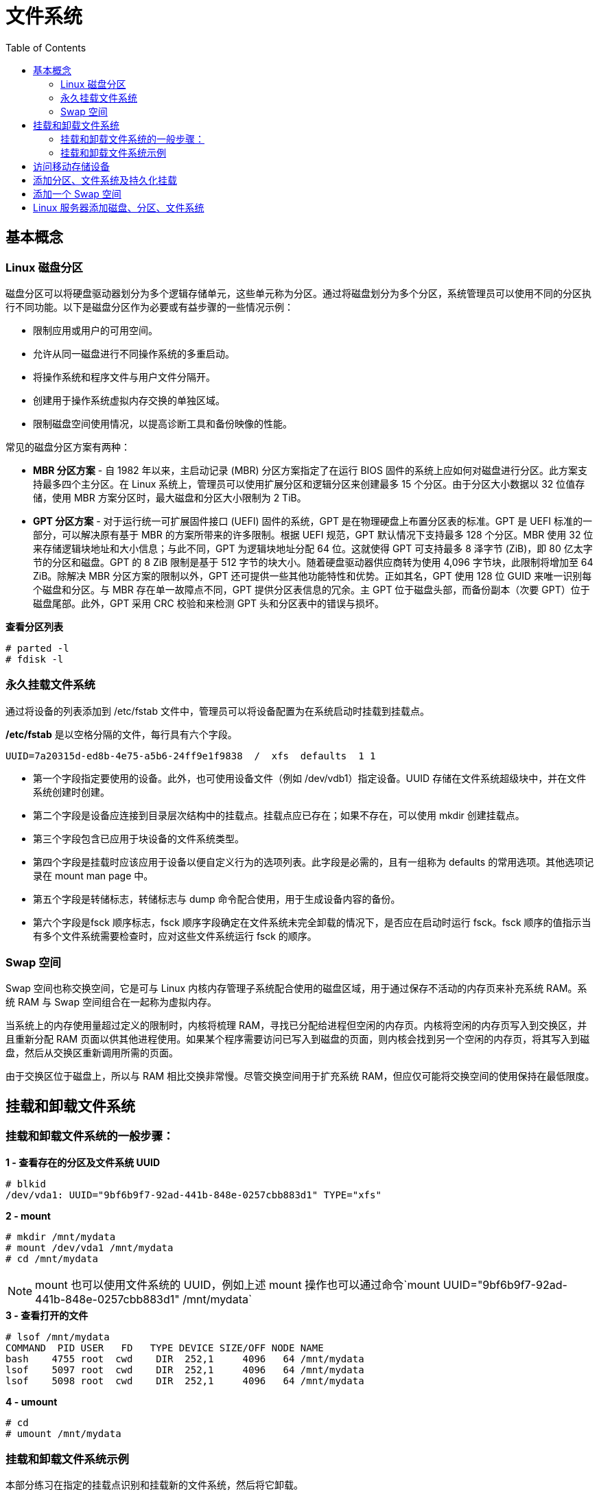 = 文件系统
:toc: manual

== 基本概念

=== Linux 磁盘分区

磁盘分区可以将硬盘驱动器划分为多个逻辑存储单元，这些单元称为分区。通过将磁盘划分为多个分区，系统管理员可以使用不同的分区执行不同功能。以下是磁盘分区作为必要或有益步骤的一些情况示例：

* 限制应用或用户的可用空间。
* 允许从同一磁盘进行不同操作系统的多重启动。
* 将操作系统和程序文件与用户文件分隔开。
* 创建用于操作系统虚拟内存交换的单独区域。
* 限制磁盘空间使用情况，以提高诊断工具和备份映像的性能。

常见的磁盘分区方案有两种：

* *MBR 分区方案* - 自 1982 年以来，主启动记录 (MBR) 分区方案指定了在运行 BIOS 固件的系统上应如何对磁盘进行分区。此方案支持最多四个主分区。在 Linux 系统上，管理员可以使用扩展分区和逻辑分区来创建最多 15 个分区。由于分区大小数据以 32 位值存储，使用 MBR 方案分区时，最大磁盘和分区大小限制为 2 TiB。
* *GPT 分区方案* - 对于运行统一可扩展固件接口 (UEFI) 固件的系统，GPT 是在物理硬盘上布置分区表的标准。GPT 是 UEFI 标准的一部分，可以解决原有基于 MBR 的方案所带来的许多限制。根据 UEFI 规范，GPT 默认情况下支持最多 128 个分区。MBR 使用 32 位来存储逻辑块地址和大小信息；与此不同，GPT 为逻辑块地址分配 64 位。这就使得 GPT 可支持最多 8 泽字节 (ZiB)，即 80 亿太字节的分区和磁盘。GPT 的 8 ZiB 限制是基于 512 字节的块大小。随着硬盘驱动器供应商转为使用 4,096 字节块，此限制将增加至 64 ZiB。除解决 MBR 分区方案的限制以外，GPT 还可提供一些其他功能特性和优势。正如其名，GPT 使用 128 位 GUID 来唯一识别每个磁盘和分区。与 MBR 存在单一故障点不同，GPT 提供分区表信息的冗余。主 GPT 位于磁盘头部，而备份副本（次要 GPT）位于磁盘尾部。此外，GPT 采用 CRC 校验和来检测 GPT 头和分区表中的错误与损坏。

[source, test]
.*查看分区列表*
----
# parted -l
# fdisk -l
----

=== 永久挂载文件系统

通过将设备的列表添加到 /etc/fstab 文件中，管理员可以将设备配置为在系统启动时挂载到挂载点。

*/etc/fstab* 是以空格分隔的文件，每行具有六个字段。

----
UUID=7a20315d-ed8b-4e75-a5b6-24ff9e1f9838  /  xfs  defaults  1 1
----

* 第一个字段指定要使用的设备。此外，也可使用设备文件（例如 /dev/vdb1）指定设备。UUID 存储在文件系统超级块中，并在文件系统创建时创建。
* 第二个字段是设备应连接到目录层次结构中的挂载点。挂载点应已存在；如果不存在，可以使用 mkdir 创建挂载点。
* 第三个字段包含已应用于块设备的文件系统类型。
* 第四个字段是挂载时应该应用于设备以便自定义行为的选项列表。此字段是必需的，且有一组称为 defaults 的常用选项。其他选项记录在 mount man page 中。
* 第五个字段是转储标志，转储标志与 dump 命令配合使用，用于生成设备内容的备份。
* 第六个字段是fsck 顺序标志，fsck 顺序字段确定在文件系统未完全卸载的情况下，是否应在启动时运行 fsck。fsck 顺序的值指示当有多个文件系统需要检查时，应对这些文件系统运行 fsck 的顺序。

=== Swap 空间

Swap 空间也称交换空间，它是可与 Linux 内核内存管理子系统配合使用的磁盘区域，用于通过保存不活动的内存页来补充系统 RAM。系统 RAM 与 Swap 空间组合在一起称为虚拟内存。

当系统上的内存使用量超过定义的限制时，内核将梳理 RAM，寻找已分配给进程但空闲的内存页。内核将空闲的内存页写入到交换区，并且重新分配 RAM 页面以供其他进程使用。如果某个程序需要访问已写入到磁盘的页面，则内核会找到另一个空闲的内存页，将其写入到磁盘，然后从交换区重新调用所需的页面。

由于交换区位于磁盘上，所以与 RAM 相比交换非常慢。尽管交换空间用于扩充系统 RAM，但应仅可能将交换空间的使用保持在最低限度。

== 挂载和卸载文件系统

=== 挂载和卸载文件系统的一般步骤：

[source, text]
.*1 - 查看存在的分区及文件系统 UUID*
----
# blkid 
/dev/vda1: UUID="9bf6b9f7-92ad-441b-848e-0257cbb883d1" TYPE="xfs"
----

[source, text]
.*2 - mount*
----
# mkdir /mnt/mydata
# mount /dev/vda1 /mnt/mydata
# cd /mnt/mydata
----

NOTE: mount 也可以使用文件系统的 UUID，例如上述 mount 操作也可以通过命令`mount UUID="9bf6b9f7-92ad-441b-848e-0257cbb883d1" /mnt/mydata`

[source, text]
.*3 - 查看打开的文件*
----
# lsof /mnt/mydata
COMMAND  PID USER   FD   TYPE DEVICE SIZE/OFF NODE NAME
bash    4755 root  cwd    DIR  252,1     4096   64 /mnt/mydata
lsof    5097 root  cwd    DIR  252,1     4096   64 /mnt/mydata
lsof    5098 root  cwd    DIR  252,1     4096   64 /mnt/mydata
----

[source, text]
.*4 - umount*
----
# cd
# umount /mnt/mydata
----

=== 挂载和卸载文件系统示例

本部分练习在指定的挂载点识别和挂载新的文件系统，然后将它卸载。

[source, text]
.*1 - 执行如下命令创建一个分区*
----
echo "Checking device availability ..."
PDISK=$(df | grep '/$' | sed 's:/dev/\([a-z]*\).*:\1:')
SDISK=$(grep -v "${PDISK}" /proc/partitions | sed '1,2d; s/.* //' | grep "${PDISK:0:${#PDISK}-1}.$" | sort | head -n 1)
PDISKDEV=/dev/${PDISK}
SDISKDEV=/dev/${SDISK}

if [[ -z "${SDISKDEV}" ]]; then
  echo "No secondary disk device recognized."
  exit 15
fi
DEVICE=${SDISKDEV}
PART_DEV=${DEVICE}1

echo "Creating partition on $DEVICE ..."
parted -s ${DEVICE} mklabel msdos mkpart primary 2048s 1050623s &> /dev/null || srv_exit "parted failed: $?" 151
partprobe &> /dev/null || srv_exit "partprobe failed: $?" 151

echo "Creating XFS on PARTITION ..."
mkfs.xfs -f ${PART_DEV} &> /dev/null || srv_exit "mkfs failed: $?" 153

echo -e '\033[1;36mSUCCESS\033[0;39m'
----

[source, text]
.*2 - 使用 blkid 查看新增分区 vdb1 的 UUID*
----
# blkid
/dev/vda1: UUID="9bf6b9f7-92ad-441b-848e-0257cbb883d1" TYPE="xfs" 
/dev/vdb1: UUID="28fe8334-7808-4d53-a251-4e3605372dae" TYPE="xfs"
----

[source, text]
.*3 - 创建挂载点 /mnt/newspace*
----
# mkdir /mnt/newspace
----

[source, text]
.*4 - 根据 UUID 将文件系统挂载到 /mnt/newspace 目录*
----
# mount UUID="28fe8334-7808-4d53-a251-4e3605372dae" /mnt/newspace
----

[source, text]
.*5 - 在 /mnt/newspace 目录中，创建一个新目录 /mnt/newspace/newdir，以及一个空文件 /mnt/newspace/newdir/newfile*
----
# cd /mnt/newspace/ && mkdir newdir
# cd newdir/ &&  echo "test" >> newfile
----

[source, text]
.*6 - 卸载 /mnt/newspace 目录中挂载的文件系统*
----
# umount /mnt/newspace
----

== 访问移动存储设备

通常移动存储设备会自动 mount，通过 `df` 可以查看 mount 位置，通常路径为 `/run/media/<user>/<label>`。

[source, text]
.*查看移动存储设备 mount 点*
----
$ df -h
Filesystem             Size  Used Avail Use% Mounted on
/dev/sdb               240M  184M   56M  77% /run/media/kylin/DISK_IMG
/dev/sdc1               15G   16K   15G   1% /run/media/kylin/B453-8CAA
----

[source, text]
.*访问访问移动存储设备*
----
$ cd /run/media/kylin/B453-8CAA/
$ mkdir eap && cd eap
$ cp /run/media/kylin/DISK_IMG/jboss-eap-7.0.0.zip ./
----

== 添加分区、文件系统及持久化挂载

本部分目的是在一个新分配的磁盘上创建一个 MBR 分区，将该分区格式化为 ext4 文件系统，然后配置该文件系统以进行永久挂载。

[source, text]
.*1 - 查看所有磁盘*
----
# lsblk 
NAME   MAJ:MIN RM SIZE RO TYPE MOUNTPOINT
vda    253:0    0  10G  0 disk 
└─vda1 253:1    0  10G  0 part /
vdb    253:16   0  10G  0 disk
----

[source, text]
.*2 - 在第二块盘上创建一个 1 GB MBR 分区*
----
# fdisk /dev/vdb 
Welcome to fdisk (util-linux 2.23.2).

Changes will remain in memory only, until you decide to write them.
Be careful before using the write command.

Device does not contain a recognized partition table
Building a new DOS disklabel with disk identifier 0xcdad335a.

Command (m for help): p

Disk /dev/vdb: 10.7 GB, 10737418240 bytes, 20971520 sectors
Units = sectors of 1 * 512 = 512 bytes
Sector size (logical/physical): 512 bytes / 512 bytes
I/O size (minimum/optimal): 512 bytes / 512 bytes
Disk label type: dos
Disk identifier: 0xcdad335a

   Device Boot      Start         End      Blocks   Id  System

Command (m for help): n
Partition type:
   p   primary (0 primary, 0 extended, 4 free)
   e   extended
Select (default p): p
Partition number (1-4, default 1): 1
First sector (2048-20971519, default 2048): 
Using default value 2048
Last sector, +sectors or +size{K,M,G} (2048-20971519, default 20971519): +1G
Partition 1 of type Linux and of size 1 GiB is set

Command (m for help): w
The partition table has been altered!

Calling ioctl() to re-read partition table.
Syncing disks.
----

[source, text]
.*3 - 更新磁盘分区表*
----
# partprobe
----

[source, text]
.*4 - 查看所有磁盘及分区*
----
# lsblk 
NAME   MAJ:MIN RM SIZE RO TYPE MOUNTPOINT
vda    253:0    0  10G  0 disk 
└─vda1 253:1    0  10G  0 part /
vdb    253:16   0  10G  0 disk 
└─vdb1 253:17   0   1G  0 part 
----

[source, text]
.*5 - 格式化新创建的分区为 ext4 格式的文件系统*
----
# mkfs -t ext4 /dev/vdb1
mke2fs 1.42.9 (28-Dec-2013)
Filesystem label=
OS type: Linux
Block size=4096 (log=2)
Fragment size=4096 (log=2)
Stride=0 blocks, Stripe width=0 blocks
65536 inodes, 262144 blocks
13107 blocks (5.00%) reserved for the super user
First data block=0
Maximum filesystem blocks=268435456
8 block groups
32768 blocks per group, 32768 fragments per group
8192 inodes per group
Superblock backups stored on blocks: 
	32768, 98304, 163840, 229376

Allocating group tables: done                            
Writing inode tables: done                            
Creating journal (8192 blocks): done
Writing superblocks and filesystem accounting information: done
----

[source, text]
.*6 - 将新创建的文件系统配置为永久挂载于 /archive*
----
# mkdir /archive
# blkid 
/dev/vda1: UUID="9bf6b9f7-92ad-441b-848e-0257cbb883d1" TYPE="xfs" 
/dev/vdb1: UUID="410fd8ab-0458-4e75-a649-2001b3e3946b" TYPE="ext4" 

# cat /etc/fstab 

#
# /etc/fstab
# Created by anaconda on Wed May  7 01:22:57 2014
#
# Accessible filesystems, by reference, are maintained under '/dev/disk'
# See man pages fstab(5), findfs(8), mount(8) and/or blkid(8) for more info
#
UUID=9bf6b9f7-92ad-441b-848e-0257cbb883d1 /                       xfs     defaults        1 1
UUID=410fd8ab-0458-4e75-a649-2001b3e3946b /archive   ext4   defaults  0  2
----

[source, text]
.*7 - 挂载新文件系统*
----
# mount -a
# mount | grep -w /archive
/dev/vdb1 on /archive type ext4 (rw,relatime,seclabel,data=ordered)
----

[source, text]
.*8 - 再次查看磁盘、分区、挂载点*
----
# lsblk 
NAME   MAJ:MIN RM SIZE RO TYPE MOUNTPOINT
vda    253:0    0  10G  0 disk 
└─vda1 253:1    0  10G  0 part /
vdb    253:16   0  10G  0 disk 
└─vdb1 253:17   0   1G  0 part /archive
----

== 添加一个 Swap 空间

[source, text]
.*1 - 创建一个 500MB Linux swap 类型的分区*
----
# fdisk /dev/mapper/rhel-swap
Welcome to fdisk (util-linux 2.23.2).

Changes will remain in memory only, until you decide to write them.
Be careful before using the write command.

Device does not contain a recognized partition table
Building a new DOS disklabel with disk identifier 0xd7068ae9.

Command (m for help): p

Disk /dev/mapper/rhel-swap: 968 MB, 968884224 bytes, 1892352 sectors
Units = sectors of 1 * 512 = 512 bytes
Sector size (logical/physical): 512 bytes / 512 bytes
I/O size (minimum/optimal): 512 bytes / 512 bytes
Disk label type: dos
Disk identifier: 0xd7068ae9

                Device Boot      Start         End      Blocks   Id  System

Command (m for help): n
Partition type:
   p   primary (0 primary, 0 extended, 4 free)
   e   extended
Select (default p): 
Using default response p
Partition number (1-4, default 1): 
First sector (2048-1892351, default 2048): 
Using default value 2048
Last sector, +sectors or +size{K,M,G} (2048-1892351, default 1892351): +500M
Partition 1 of type Linux and of size 500 MiB is set

Command (m for help): t
Selected partition 1
Hex code (type L to list all codes): 82
Changed type of partition 'Linux' to 'Linux swap / Solaris'

Command (m for help): w
The partition table has been altered!

Calling ioctl() to re-read partition table.

WARNING: Re-reading the partition table failed with error 22: Invalid argument.
The kernel still uses the old table. The new table will be used at
the next reboot or after you run partprobe(8) or kpartx(8)
Syncing disks.
----

[source, text]
.*2 - 更新磁盘分区表*
----
# partprobe
----

[source, text]
.*3 - 初始化 swap 分区*
----
# mkswap /dev/vdb1 
Setting up swapspace version 1, size = 511996 KiB
no label, UUID=c4d1b1d3-18db-47c0-ae2e-339091d009d2
----

[source, text]
.*4 - 激活和删除 swap 分区*
----
# swapon /dev/vdb1 
# swapon -s
Filename				Type		Size	Used	Priority
/dev/vdb1                              	partition	511996	0	-1

# swapoff /dev/vdb1
----

[source, text]
.*5 - 持久化配置 swap*
----
# vim /etc/fstab
UUID=c4d1b1d3-18db-47c0-ae2e-339091d009d2  swap  swap  defaults        0 0
----

[source, text]
.*6 - 激活 swap*
----
# swapon -a
# swapon -s
Filename				Type		Size	Used	Priority
/dev/vdb1                              	partition	511996	0	-1
----

[source, text]
.7 - 重起系统后检查 Swap 配置生效*
----
# swapon -s
Filename				Type		Size	Used	Priority
/dev/vdb1                              	partition	511996	0	-1

# free 
             total       used       free     shared    buffers     cached
Mem:       1885296     506816    1378480      17092        692     210168
-/+ buffers/cache:     295956    1589340
Swap:       511996          0     511996
----

== Linux 服务器添加磁盘、分区、文件系统

本部分将完成将在一个新分配的磁盘上创建一个 GPT 分区，将该分区格式化为 XFS 文件系统，然后配置该文件系统以进行永久挂载，还将创建两个 512 MiB 的交换分区。然后将其中一个交换分区的优先级配置为 1。

[source, text]
.*1 - 在 /dev/vdb 上创建一个类型为 Linux 的 2 GiB GPT 分区*
----
# gdisk /dev/vdb 
GPT fdisk (gdisk) version 0.8.6

Partition table scan:
  MBR: not present
  BSD: not present
  APM: not present
  GPT: not present

Creating new GPT entries.

Command (? for help): n
Partition number (1-128, default 1): 
First sector (34-20971486, default = 2048) or {+-}size{KMGTP}: 
Last sector (2048-20971486, default = 20971486) or {+-}size{KMGTP}: +2G
Current type is 'Linux filesystem'
Hex code or GUID (L to show codes, Enter = 8300): 
Changed type of partition to 'Linux filesystem'
----

[source, text]
.*2 - 在 /dev/vdb 上创建两个类型为 Linux swap 的 512 MiB 分区*
----
Command (? for help): n
Partition number (2-128, default 2): 
First sector (34-20971486, default = 4196352) or {+-}size{KMGTP}: 
Last sector (4196352-20971486, default = 20971486) or {+-}size{KMGTP}: +512M
Current type is 'Linux filesystem'
Hex code or GUID (L to show codes, Enter = 8300): 8200
Changed type of partition to 'Linux swap'

Command (? for help): n
Partition number (3-128, default 3): 
First sector (34-20971486, default = 5244928) or {+-}size{KMGTP}: 
Last sector (6293504-20971486, default = 20971486) or {+-}size{KMGTP}: +512M
Current type is 'Linux filesystem'
Hex code or GUID (L to show codes, Enter = 8300): p
Hex code or GUID (L to show codes, Enter = 8300): 8200
Changed type of partition to 'Linux swap'

Command (? for help): p
Disk /dev/vdb: 20971520 sectors, 10.0 GiB
Logical sector size: 512 bytes
Disk identifier (GUID): 329AE943-B779-44E9-85C4-D402B436F67D
Partition table holds up to 128 entries
First usable sector is 34, last usable sector is 20971486
Partitions will be aligned on 2048-sector boundaries
Total free space is 14679997 sectors (7.0 GiB)

Number  Start (sector)    End (sector)  Size       Code  Name
   1            2048         4196351   2.0 GiB     8300  Linux filesystem
   2         4196352         5244927   512.0 MiB   8200  Linux swap
   3         6293504         7342079   512.0 MiB   8200  Linux swap

Command (? for help): w

Final checks complete. About to write GPT data. THIS WILL OVERWRITE EXISTING
PARTITIONS!!

Do you want to proceed? (Y/N): y
OK; writing new GUID partition table (GPT) to /dev/vdb.
The operation has completed successfully.
----

[source, text]
.*3 - 更新系统分区表*
----
# partprobe
----

[source, text]
.*4 - 格式化新创建的分区。将 2 GiB 的分区格式化为 XFS 文件系统。将两个 512 MiB 的分区初始化为交换空间*
----
# mkfs -t xfs /dev/vdb1
meta-data=/dev/vdb1              isize=256    agcount=4, agsize=131072 blks
         =                       sectsz=512   attr=2, projid32bit=1
         =                       crc=0
data     =                       bsize=4096   blocks=524288, imaxpct=25
         =                       sunit=0      swidth=0 blks
naming   =version 2              bsize=4096   ascii-ci=0 ftype=0
log      =internal log           bsize=4096   blocks=2560, version=2
         =                       sectsz=512   sunit=0 blks, lazy-count=1
realtime =none                   extsz=4096   blocks=0, rtextents=0

# mkswap /dev/vdb2 
Setting up swapspace version 1, size = 524284 KiB
no label, UUID=172c20f5-a3e2-400f-bdcd-89d9cd738df6

# mkswap /dev/vdb3
Setting up swapspace version 1, size = 524284 KiB
no label, UUID=19f2b8a4-329b-48d2-bd46-0c176a3ab67d
----

[source, text]
.*5 - 将新创建的 XFS 文件系统配置为永久挂载于 /backup*
----
# mkdir /backup

# blkid /dev/vdb1 
/dev/vdb1: UUID="45ce2a69-efda-4208-b686-92c68de592f3" TYPE="xfs" PARTLABEL="Linux filesystem" PARTUUID="f6aeaad2-fe8a-4fef-907d-f5a8c1614be2"


# vim /etc/fstab
UUID=45ce2a69-efda-4208-b686-92c68de592f3 /backup  xfs  defaults  0  2
----

[source, text]
.*6 - 将新创建的交换空间配置为在启动时启用。将其中一个交换空间设置为优先于另一个交换空间*
----
# blkid | grep "swap"
/dev/vdb2: UUID="172c20f5-a3e2-400f-bdcd-89d9cd738df6" TYPE="swap" PARTLABEL="Linux swap" PARTUUID="8b7060fc-0438-444c-9711-a5afbad0d028" 
/dev/vdb3: UUID="19f2b8a4-329b-48d2-bd46-0c176a3ab67d" TYPE="swap" PARTLABEL="Linux swap" PARTUUID="20fe79f3-1500-43ea-bee3-cfaa71dc3d04"

# vim /etc/fstab
UUID=172c20f5-a3e2-400f-bdcd-89d9cd738df6 swap  swap  defaults  0  0
UUID=19f2b8a4-329b-48d2-bd46-0c176a3ab67d swap  swap  pri=1  0  0
----

[source, text]
.*7 - 服务器重新启动后，登录并验证 /dev/vdb1 是否已挂载于 /backup。另请验证两个 512 MiB 的交换分区是否已启用，并且其中一个分区具有默认优先级，而另一个分区具有优先级 1*
----
# mount | grep ^/
/dev/vda1 on / type xfs (rw,relatime,seclabel,attr2,inode64,noquota)
/dev/vdb1 on /backup type xfs (rw,relatime,seclabel,attr2,inode64,noquota)

# free 
             total       used       free     shared    buffers     cached
Mem:       1885296     504016    1381280      17108        716     210188
-/+ buffers/cache:     293112    1592184
Swap:      1048568          0    1048568

# swapon -s
Filename				Type		Size	Used	Priority
/dev/vdb3                              	partition	524284	0	1
/dev/vdb2                              	partition	524284	0	-1

# lsblk 
NAME   MAJ:MIN RM  SIZE RO TYPE MOUNTPOINT
vda    253:0    0   10G  0 disk 
└─vda1 253:1    0   10G  0 part /
vdb    253:16   0   10G  0 disk 
├─vdb1 253:17   0    2G  0 part /backup
├─vdb2 253:18   0  512M  0 part [SWAP]
└─vdb3 253:19   0  512M  0 part [SWAP]
----


